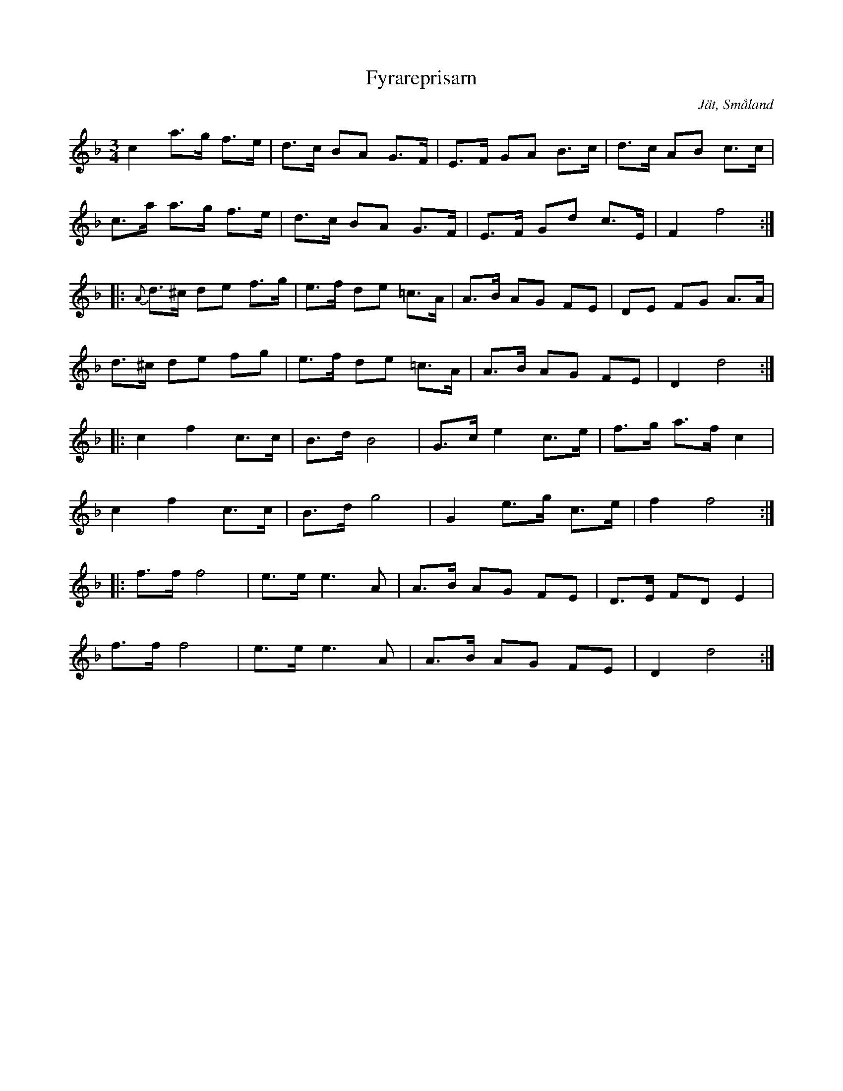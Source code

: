 %%abc-charset utf-8

X: 1
T: Fyrareprisarn
O: Jät, Småland
S: efter August Strömberg
D: Svensson, Gustafsson mfl - Bålgetingen
Z: Till abc av Jon Magnusson 100517 
R: Hambo
M: 3/4
L: 1/8
K: F
c2 a>g f>e|d>c BA G>F|E>F GA B>c|d>c AB c>c|
c>a a>g f>e|d>c BA G>F|E>F Gd c>E|F2 f4::
{A}d>^c de f>g|e>f de =c>A|A>B AG FE|DE FG A>A|
d>^c de fg|e>f de =c>A|A>B AG FE|D2 d4::
c2 f2 c>c|B>d B4|G>c e2 c>e|f>g a>f c2|
c2 f2 c>c|B>d g4|G2 e>g c>e|f2 f4::
f>f f4|e>e e3A|A>B AG FE|D>E FD E2|
f>f f4|e>e e3A|A>B AG FE|D2 d4:|


